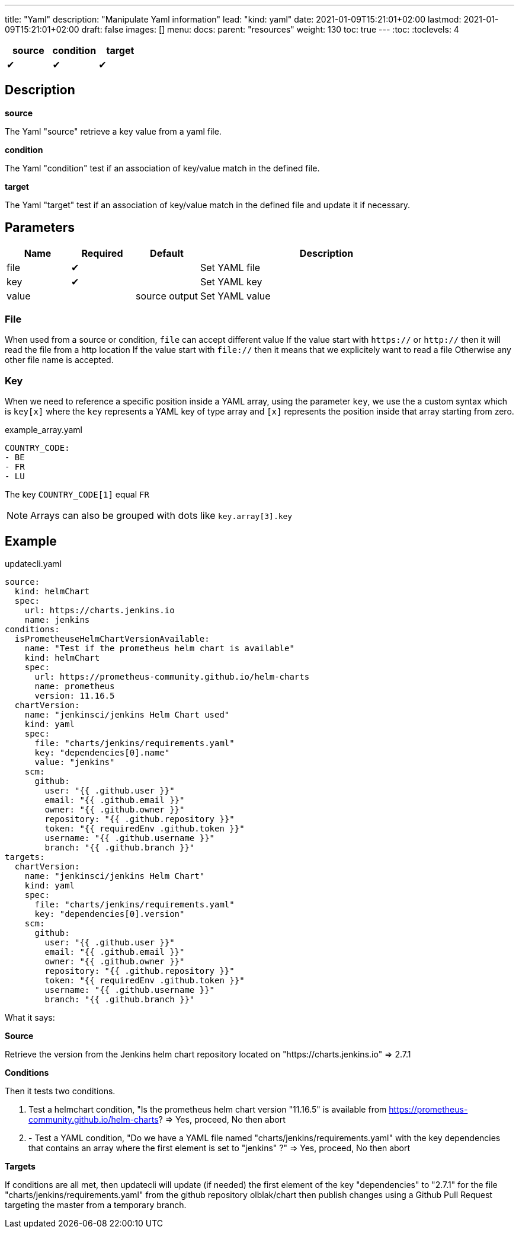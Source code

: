 ---
title: "Yaml"
description: "Manipulate Yaml information"
lead: "kind: yaml"
date: 2021-01-09T15:21:01+02:00
lastmod: 2021-01-09T15:21:01+02:00
draft: false
images: []
menu: 
  docs:
    parent: "resources"
weight: 130 
toc: true
---
// <!-- Required for asciidoctor -->
:toc:
// Set toclevels to be at least your hugo [markup.tableOfContents.endLevel] config key
:toclevels: 4

[cols="1^,1^,1^",options=header]
|===
| source | condition | target
| &#10004; | &#10004; | &#10004;
|===

== Description

**source**

The Yaml "source" retrieve a key value from a yaml file.

**condition**

The Yaml "condition" test if an association of key/value match in the defined file.

**target**

The Yaml "target" test if an association of key/value match in the defined file and update it if necessary.

== Parameters

[cols="1,1,1,4",options=header]
|===
| Name | Required | Default |Description
| file | &#10004; | | Set YAML file
| key | &#10004; | | Set YAML key
| value | | source output | Set YAML value
|===

=== File
When used from a source or condition, `file` can accept different value
If the value start with `https://` or `http://` then it will read the file from a http location
If the value start with `file://` then it means that we explicitely want to read a file
Otherwise any other file name is accepted.

=== Key

When we need to reference a specific position inside a YAML array, using the parameter `key`, we use the a custom syntax which is `key[x]` where the `key` represents a YAML key of type array and `[x]` represents the position inside that array starting from zero.

example_array.yaml
```
COUNTRY_CODE:
- BE
- FR
- LU
```

The key `COUNTRY_CODE[1]` equal `FR`

NOTE: Arrays can also be grouped with dots like `key.array[3].key`

== Example

.updatecli.yaml
```
source:
  kind: helmChart
  spec:
    url: https://charts.jenkins.io
    name: jenkins
conditions:
  isPrometheuseHelmChartVersionAvailable:
    name: "Test if the prometheus helm chart is available"
    kind: helmChart
    spec:
      url: https://prometheus-community.github.io/helm-charts
      name: prometheus
      version: 11.16.5
  chartVersion:
    name: "jenkinsci/jenkins Helm Chart used"
    kind: yaml
    spec:
      file: "charts/jenkins/requirements.yaml"
      key: "dependencies[0].name"
      value: "jenkins"
    scm:
      github:
        user: "{{ .github.user }}"
        email: "{{ .github.email }}"
        owner: "{{ .github.owner }}"
        repository: "{{ .github.repository }}"
        token: "{{ requiredEnv .github.token }}"
        username: "{{ .github.username }}"
        branch: "{{ .github.branch }}"
targets:
  chartVersion:
    name: "jenkinsci/jenkins Helm Chart"
    kind: yaml
    spec:
      file: "charts/jenkins/requirements.yaml"
      key: "dependencies[0].version"
    scm:
      github:
        user: "{{ .github.user }}"
        email: "{{ .github.email }}"
        owner: "{{ .github.owner }}"
        repository: "{{ .github.repository }}"
        token: "{{ requiredEnv .github.token }}"
        username: "{{ .github.username }}"
        branch: "{{ .github.branch }}"
```

What it says:

**Source**

Retrieve the version from the Jenkins helm chart repository located on "https://charts.jenkins.io"
  => 2.7.1

**Conditions**

Then it tests two conditions.

. Test a helmchart condition, "Is the prometheus helm chart version "11.16.5" is available from https://prometheus-community.github.io/helm-charts?
  => Yes, proceed, No then abort
. - Test a YAML condition, "Do we have a YAML file named "charts/jenkins/requirements.yaml" with the key dependencies that contains an array where the first element is set to "jenkins" ?"
  => Yes, proceed, No then abort

**Targets**

If conditions are all met, then updatecli will update (if needed) the first element of the key
"dependencies" to "2.7.1" for the file "charts/jenkins/requirements.yaml"
from the github repository olblak/chart then publish changes using a Github Pull Request targeting the master from a temporary branch.

